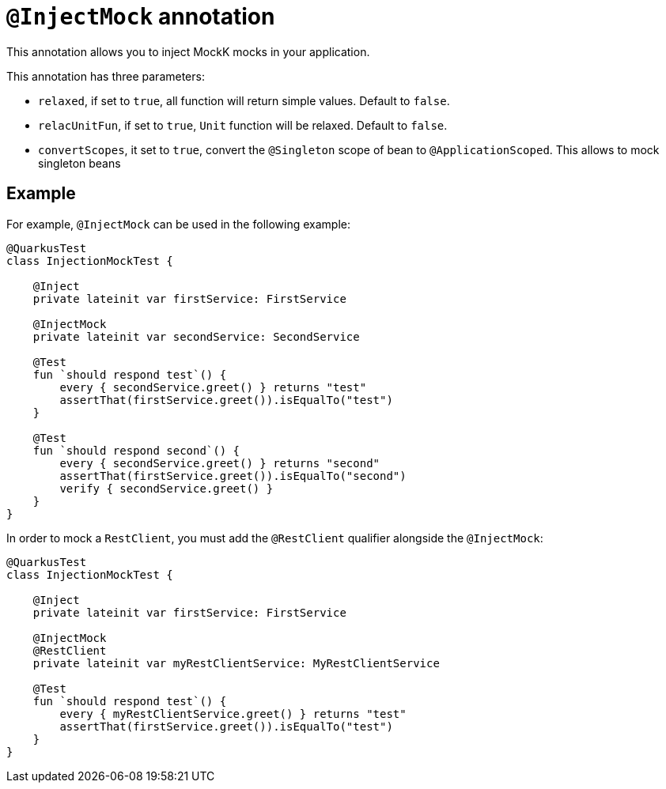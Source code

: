 = `@InjectMock` annotation

This annotation allows you to inject MockK mocks in your application.

This annotation has three parameters:

* `relaxed`, if set to `true`, all function will return simple values. Default to `false`.
* `relacUnitFun`, if set to `true`, `Unit` function will be relaxed. Default to `false`.
* `convertScopes`, it set to `true`, convert the `@Singleton` scope of bean to `@ApplicationScoped`. This allows to mock singleton beans

== Example

For example, `@InjectMock` can be used in the following example:

[source,kotlin]
----
@QuarkusTest
class InjectionMockTest {

    @Inject
    private lateinit var firstService: FirstService

    @InjectMock
    private lateinit var secondService: SecondService

    @Test
    fun `should respond test`() {
        every { secondService.greet() } returns "test"
        assertThat(firstService.greet()).isEqualTo("test")
    }

    @Test
    fun `should respond second`() {
        every { secondService.greet() } returns "second"
        assertThat(firstService.greet()).isEqualTo("second")
        verify { secondService.greet() }
    }
}
----

In order to mock a `RestClient`,  you must add the `@RestClient` qualifier alongside the `@InjectMock`:

[source,kotlin]
----
@QuarkusTest
class InjectionMockTest {

    @Inject
    private lateinit var firstService: FirstService

    @InjectMock
    @RestClient
    private lateinit var myRestClientService: MyRestClientService

    @Test
    fun `should respond test`() {
        every { myRestClientService.greet() } returns "test"
        assertThat(firstService.greet()).isEqualTo("test")
    }
}
----